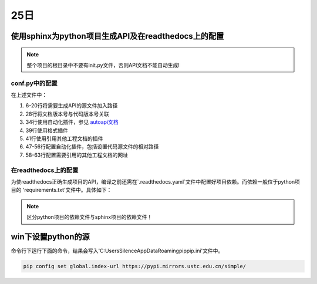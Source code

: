 25日
=======

使用sphinx为python项目生成API及在readthedocs上的配置
---------------------------------------------------------------

.. note::

    整个项目的根目录中不要有init.py文件，否则API文档不能自动生成!

..

conf.py中的配置
^^^^^^^^^^^^^^^^^^^

.. code-block:: python
    :linenos:
    :emphasize-lines: 6-20,28,34,39,41,47-56,58-63

    # Configuration file for the Sphinx documentation builder.
    #
    # For the full list of built-in configuration values, see the documentation:
    # https://www.sphinx-doc.org/en/master/usage/configuration.html

    # -- Path setup --------------------------------------------------------------

    # If extensions (or modules to document with autodoc) are in another directory,
    # add these directories to sys.path here. If the directory is relative to the
    # documentation root, use os.path.abspath to make it absolute, like shown here.
    #

    import os
    import sys

    current_dir = os.path.dirname(__file__)
    target_dir = os.path.abspath(os.path.join(current_dir, "../.."))
    sys.path.insert(0, target_dir)

    import pk4adi

    # -- Project information -----------------------------------------------------
    # https://www.sphinx-doc.org/en/master/usage/configuration.html#project-information

    project = 'PK4ADI'
    copyright = '2024, Zhejiang University'
    author = 'Silence Jiang'
    release = pk4adi.__version__

    # -- General configuration ---------------------------------------------------
    # https://www.sphinx-doc.org/en/master/usage/configuration.html#general-configuration

    extensions = [
        'autoapi.extension',
        'recommonmark',
        'sphinx.ext.autodoc',
        'sphinx.ext.todo',
        'sphinx.ext.viewcode',
        'sphinx.ext.napoleon',
        'sphinx.ext.githubpages',
        'sphinx.ext.intersphinx']


    templates_path = ['_templates']
    exclude_patterns = []

    # configuration for 'autoapi.extension'
    # autoapi_type = 'python'
    autoapi_dirs = ['../../pk4adi']
    # autoapi_template_dir = './_autoapi_templates'
    autoapi_generate_api_docs = True
    add_module_names = False  # makes Sphinx render package.module.Class as Class

    # Napoleon settings
    napoleon_google_docstring = True
    napoleon_numpy_docstring = True

    # Add more mapping for 'sphinx.ext.intersphinx'
    intersphinx_mapping = {'python': ('https://docs.python.org/3', None),
                        'numpy': ('https://numpy.org/doc/stable/', None),
                        'pandas': ('https://pandas.pydata.org/docs/', None),
                        'scipy': ('https://docs.scipy.org/doc/scipy/', None),
                        }

    # -- Options for locale output -------------------------------------------------

    # multi-language docs
    language = 'en'
    locale_dirs = ['../locales/']   # path is example but recommended.
    gettext_compact = False     # optional.
    gettext_uuid = True     # optional

    # -- Options for HTML output -------------------------------------------------
    # https://www.sphinx-doc.org/en/master/usage/configuration.html#options-for-html-output

    html_theme = 'furo'
    html_static_path = ['_static']

..

在上述文件中：

1. 6-20行将需要生成API的源文件加入路径
2. 28行将文档版本号与代码版本号关联
3. 34行使用自动化插件，参见 `autoapi文档 <https://sphinx-autoapi.readthedocs.io/en/latest/index.html>`_
4. 39行使用格式插件
5. 41行使用引用其他工程文档的插件
6. 47-56行配置自动化插件，包括设置代码源文件的相对路径
7. 58-63行配置需要引用的其他工程文档的网址



在readthedocs上的配置
^^^^^^^^^^^^^^^^^^^^^^^^^^^
为使readthedocs正确生成项目的API，编译之前还需在`.readthedocs.yaml`文件中配置好项目依赖。而依赖一般位于python项目的
'requirements.txt'文件中。具体如下：

.. code-block:: yaml
    :lineno-start: 29

    python:
        install:
        - requirements: docs/requirements.txt
        - requirements: requirements.txt

..

.. note::

    区分python项目的依赖文件与sphinx项目的依赖文件！

..

win下设置python的源
--------------------

命令行下运行下面的命令，结果会写入'C:\Users\Silence\AppData\Roaming\pip\pip.ini'文件中。

.. code-block:: shell-session

    pip config set global.index-url https://pypi.mirrors.ustc.edu.cn/simple/

..